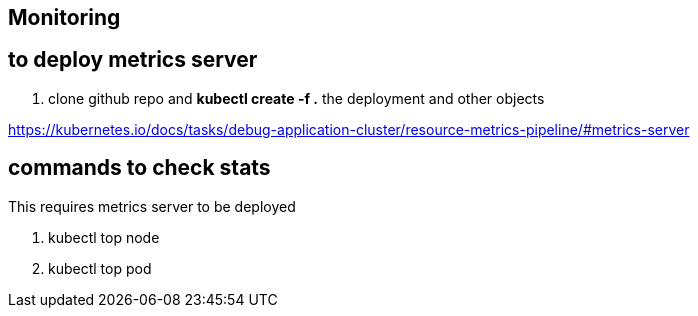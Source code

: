 == Monitoring
== to deploy metrics server
. clone github repo and **kubectl create -f .** the deployment and other objects

https://kubernetes.io/docs/tasks/debug-application-cluster/resource-metrics-pipeline/#metrics-server

== commands to check stats
This requires metrics server to be deployed

. kubectl top node
. kubectl top pod
